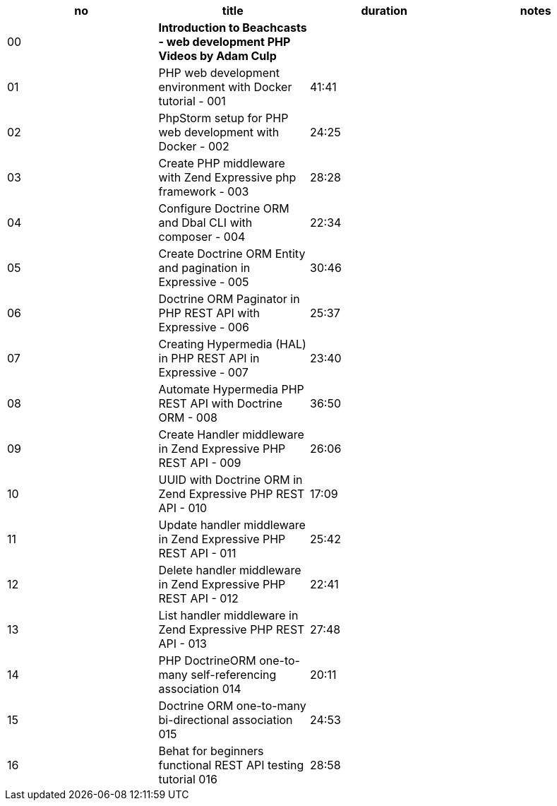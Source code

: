 |====
| no | title | duration | notes

| 00
| **Introduction to Beachcasts - web development PHP Videos by Adam Culp**
|
|

| 01
| PHP web development environment with Docker tutorial - 001
| 41:41
|

| 02
| PhpStorm setup for PHP web development with Docker - 002
| 24:25
|

| 03
| Create PHP middleware with Zend Expressive php framework - 003
| 28:28
|

| 04
| Configure Doctrine ORM and Dbal CLI with composer - 004
| 22:34
|

| 05
| Create Doctrine ORM Entity and pagination in Expressive - 005
| 30:46
|

| 06
| Doctrine ORM Paginator in PHP REST API with Expressive - 006
| 25:37
|

| 07
| Creating Hypermedia (HAL) in PHP REST API in Expressive - 007
| 23:40
|

| 08
| Automate Hypermedia PHP REST API with Doctrine ORM - 008
| 36:50
|

| 09
| Create Handler middleware in Zend Expressive PHP REST API - 009
| 26:06
|

| 10
| UUID with Doctrine ORM in Zend Expressive PHP REST API - 010
| 17:09
|

| 11
| Update handler middleware in Zend Expressive PHP REST API - 011
| 25:42
|

| 12
| Delete handler middleware in Zend Expressive PHP REST API - 012
| 22:41
|

| 13
| List handler middleware in Zend Expressive PHP REST API - 013
| 27:48
|

| 14
| PHP DoctrineORM one-to-many self-referencing association 014
| 20:11
|

| 15
| Doctrine ORM one-to-many bi-directional association 015
| 24:53
|

| 16
| Behat for beginners functional REST API testing tutorial 016
| 28:58
|


|====
